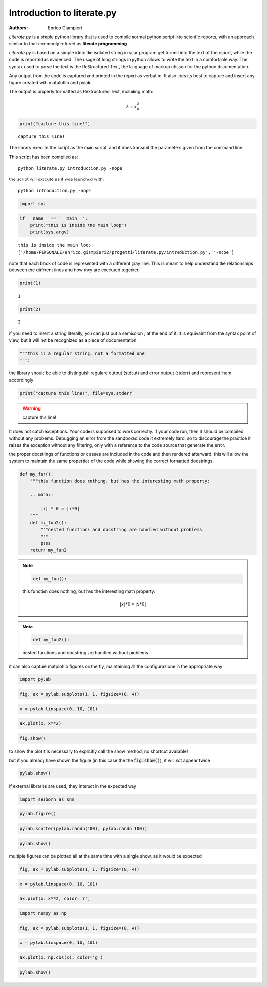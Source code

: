 
Introduction to literate.py
===========================
:Authors: Enrico Giampieri

*Literate.py* is a simple python library that is used to compile
normal python script into scienfic reports, with an approach
similar to that commonly refered as **literate programming**.

*Literate.py* is based on a simple idea: the isolated string
in your program get turned into the text of the report, while
the code is reported as evidenced.
The usage of long strings in python allows to write the text
in a comfortable way. The syntax used to parse the text is the
ReStructured Text, the language of markup chosen for the python
documentation.

Any output from the code is captured and printed in the report as verbatim.
It also tries its best to capture and insert any figure created with
matplotlib and pylab.

The output is properly formatted as ReStructured Text, including math:

.. math::

    \lambda = x_0^2



.. code:: python

    
    print("capture this line!")
    

::

    capture this line!
    

The library execute the script as the main script, and it does
transmit the parameters given from the command line.

This script has been compiled as::

    python literate.py introduction.py -nope

the script will execute as it was launched with::

    python introduction.py -nope


.. code:: python

    
    import sys
    
.. code:: python

    
    
    if __name__ == '__main__':
        print("this is inside the main loop")
        print(sys.argv)
    

::

    this is inside the main loop
    ['/home/PERSONALE/enrico.giampieri2/progetti/literate.py/introduction.py', '-nope']
    

note that each block of code is represented with a different gray line.
This is meant to help understand the relationships between the different
lines and how they are executed together.


.. code:: python

    
    print(1)
    

::

    1
    

.. code:: python

    print(2)
    

::

    2
    

if you need to insert a string literally, you can just put a semicolon ;
at the end of it. It is equivalnt from the syntax point of view, but
it will not be recognized as a piece of documentation.


.. code:: python

    
    """this is a regular string, not a formatted one
    """;
    
the library should be able to distinguish regulare output (stdout)
and error output (stderr) and represent them accordingly


.. code:: python

    
    
    print("capture this line!", file=sys.stderr)
    

.. warning::

    capture this line!
    

It does not catch exceptions. Your code is supposed to work correctly.
If your code run, then it should be compiled without any problems.
Debugging an error from the sandboxed code it extremely hard,
so to discourage the practice it raises the exception without any filtering,
only with a reference to the code source that generate the error.

the proper docstrings of functions or classes are included in the code
and then rendered afterward. this will allow the system to maintain the
same properties of the code while showing the correct formatted docstrings.


.. code:: python

    
    def my_fun():
        """this function does nothing, but has the interesting math property:
    
        .. math::
    
            |x| * 0 = |x*0|
        """
        def my_fun2():
            """nested functions and docstring are handled without problems
            """
            pass
        return my_fun2
    
.. note::

    .. code:: python

        def my_fun():

    this function does nothing, but has the interesting math property:
    
        .. math::
    
            |x| * 0 = |x*0|
        


.. note::

    .. code:: python

        def my_fun2():

    nested functions and docstring are handled without problems
            


it can also capture matplotlib figures on the fly, maintaining all the
configurazione in the appropriate way

.. code:: python

    
    import pylab
    
.. code:: python

    fig, ax = pylab.subplots(1, 1, figsize=(8, 4))
    
.. code:: python

    x = pylab.linspace(0, 10, 101)
    
.. code:: python

    ax.plot(x, x**2)
    
.. code:: python

    fig.show()
    

.. image:: ./figure_19_0.png


to show the plot it is necessary to explicitly call the show method,
no shortcut available!

but if you already have shown the figure (in this case the the :code:`fig.show()`),
it will not appear twice


.. code:: python

    
    pylab.show()
    
if external libraries are used, they interact in the expected way


.. code:: python

    
    
    import seaborn as sns
    
.. code:: python

    pylab.figure()
    
.. code:: python

    pylab.scatter(pylab.randn(100), pylab.randn(100))
    
.. code:: python

    pylab.show()
    

.. image:: ./figure_26_0.png



multiple figures can be plotted all at the same time with a single
show, as it would be expected


.. code:: python

    
    fig, ax = pylab.subplots(1, 1, figsize=(8, 4))
    
.. code:: python

    x = pylab.linspace(0, 10, 101)
    
.. code:: python

    ax.plot(x, x**2, color='r')
    
.. code:: python

    
    import numpy as np
    
.. code:: python

    fig, ax = pylab.subplots(1, 1, figsize=(8, 4))
    
.. code:: python

    x = pylab.linspace(0, 10, 101)
    
.. code:: python

    ax.plot(x, np.cos(x), color='g')
    
.. code:: python

    
    pylab.show()
    

.. image:: ./figure_35_0.png

.. image:: ./figure_35_1.png


